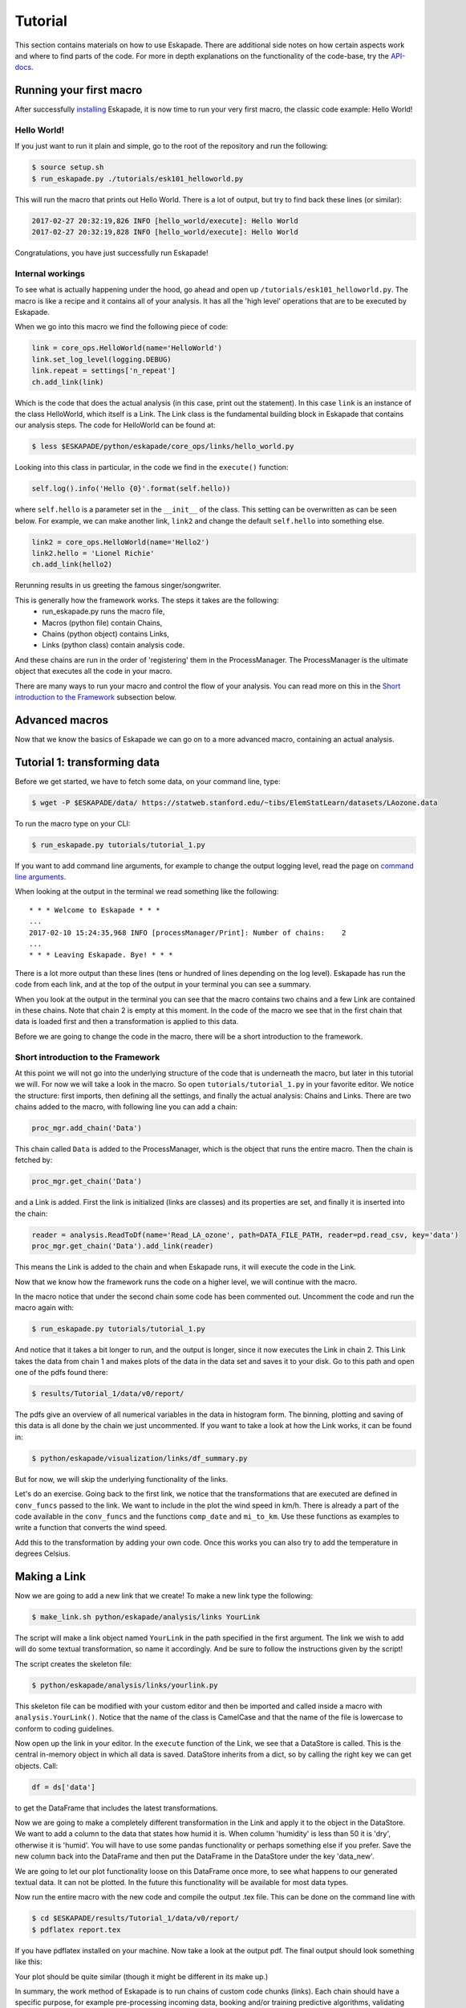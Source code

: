 ========
Tutorial
========

This section contains materials on how to use Eskapade. There are additional side notes on how certain
aspects work and where to find parts of the code. For more in depth explanations on the functionality of the code-base,
try the `API-docs <eskapade_index.html>`_.

Running your first macro
------------------------

After successfully `installing <installation.html>`_ Eskapade, it is now time to run your very first
macro, the classic code example: Hello World!

Hello World!
~~~~~~~~~~~~

If you just want to run it plain and simple, go to the root of the repository and run the following:

.. code-block:: bash

  $ source setup.sh
  $ run_eskapade.py ./tutorials/esk101_helloworld.py

This will run the macro that prints out Hello World. There is a lot of output, but try to find back these
lines (or similar):

.. code-block:: python

   2017-02-27 20:32:19,826 INFO [hello_world/execute]: Hello World
   2017-02-27 20:32:19,828 INFO [hello_world/execute]: Hello World

Congratulations, you have just successfully run Eskapade!



Internal workings
~~~~~~~~~~~~~~~~~

To see what is actually happening under the hood, go ahead and open up ``/tutorials/esk101_helloworld.py``.
The macro is like a recipe and it contains all of your analysis. It has all the 'high level' operations that are to be
executed by Eskapade.

When we go into this macro we find the following piece of code:

.. code-block:: python

  link = core_ops.HelloWorld(name='HelloWorld')
  link.set_log_level(logging.DEBUG)
  link.repeat = settings['n_repeat']
  ch.add_link(link)

Which is the code that does the actual analysis (in this case, print out the statement). In this case ``link`` is an
instance of the class HelloWorld, which itself is a Link. The Link class is the fundamental building block in Eskapade that
contains our analysis steps. The code for HelloWorld can be found at:

.. code-block:: bash

  $ less $ESKAPADE/python/eskapade/core_ops/links/hello_world.py

Looking into this class in particular, in the code we find in the ``execute()`` function:

.. code-block:: python

  self.log().info('Hello {0}'.format(self.hello))

where ``self.hello`` is a parameter set in the ``__init__`` of the class. This setting can be overwritten as can be seen
below. For example, we can make another link, ``link2`` and change the default ``self.hello`` into something else.

.. code-block:: python

  link2 = core_ops.HelloWorld(name='Hello2')
  link2.hello = 'Lionel Richie'
  ch.add_link(hello2)

Rerunning results in us greeting the famous singer/songwriter.

This is generally how the framework works. The steps it takes are the following:
  - run_eskapade.py runs the macro file,
  - Macros (python file) contain Chains,
  - Chains (python object) contains Links,
  - Links (python class) contain analysis code.

And these chains are run in the order of 'registering' them in the ProcessManager. The ProcessManager is the ultimate
object that executes all the code in your macro.

There are many ways to run your macro and control the flow of your analysis. You can read more on this in
the `Short introduction to the Framework`_ subsection below.

Advanced macros
---------------

Now that we know the basics of Eskapade we can go on to a more advanced macro, containing an actual analysis.

Tutorial 1: transforming data
-----------------------------

Before we get started, we have to fetch some data, on your command line, type:

.. code-block:: bash

  $ wget -P $ESKAPADE/data/ https://statweb.stanford.edu/~tibs/ElemStatLearn/datasets/LAozone.data

To run the macro type on your CLI:

.. code-block:: bash

  $ run_eskapade.py tutorials/tutorial_1.py

If you want to add command line arguments, for example to change the output logging level, read the
page on `command line arguments <command_line_arguments.html>`_.

When looking at the output in the terminal we read something like the following:

::

   * * * Welcome to Eskapade * * *
   ...
   2017-02-10 15:24:35,968 INFO [processManager/Print]: Number of chains:    2
   ...
   * * * Leaving Eskapade. Bye! * * *

There is a lot more output than these lines (tens or hundred of lines depending on the log level).
Eskapade has run the code from each link, and at the top of the output in your terminal you can see a summary.

When you look at the output in the terminal you can see that the macro contains two chains and a few Link are contained
in these chains. Note that chain 2 is empty at this moment. In the code of the macro we see that in the first chain
that data is loaded first and then a transformation is applied to this data.

Before we are going to change the code in the macro, there will be a short introduction to the framework.

Short introduction to the Framework
~~~~~~~~~~~~~~~~~~~~~~~~~~~~~~~~~~~

At this point we will not go into the underlying structure of the code that is underneath the macro, but later in this
tutorial we will. For now we will take a look in the macro. So open ``tutorials/tutorial_1.py`` in your
favorite editor. We notice the structure: first imports, then defining all the settings, and finally the actual
analysis: Chains and Links. There are two chains added to the macro, with following line you can add a chain:

.. code-block:: python

  proc_mgr.add_chain('Data')

This chain called ``Data`` is added to the ProcessManager, which is the object that runs the entire macro. Then the
chain is fetched by:

.. code-block:: python

  proc_mgr.get_chain('Data')

and a Link is added. First the link is initialized (links are classes) and its properties are set, and finally it is
inserted into the chain:

.. code-block:: python

  reader = analysis.ReadToDf(name='Read_LA_ozone', path=DATA_FILE_PATH, reader=pd.read_csv, key='data')
  proc_mgr.get_chain('Data').add_link(reader)

This means the Link is added to the chain and when Eskapade runs, it will execute the code in the Link.

Now that we know how the framework runs the code on a higher level, we will continue with the macro.

In the macro notice that under the second chain some code has been commented out.
Uncomment the code and run the macro again with:

.. code-block:: bash

  $ run_eskapade.py tutorials/tutorial_1.py

And notice that it takes a bit longer to run, and the output is longer, since it now executes the Link in chain 2. This Link takes the data from chain 1
and makes plots of the data in the data set and saves it to your disk. Go to this path and open one of the pdfs found
there:

.. code-block:: bash

  $ results/Tutorial_1/data/v0/report/

The pdfs give an overview of all numerical variables in the data in histogram form. The binning, plotting and saving
of this data is all done by the chain we just uncommented. If you want to take a look at how the Link works, it can be
found in:

.. code-block:: bash

  $ python/eskapade/visualization/links/df_summary.py

But for now, we will skip the underlying functionality of the links.

Let's do an exercise. Going back to the first link, we notice that the transformations that are executed are defined in ``conv_funcs`` passed to the link.
We want to include in the plot the wind speed in km/h. There is already a
part of the code available in the ``conv_funcs`` and the functions ``comp_date`` and ``mi_to_km``. Use these functions
as examples to write a function that converts the wind speed.

Add this to the transformation by adding your own code. Once this works you can also try to add the
temperature in degrees Celsius.

Making a Link
-------------

Now we are going to add a new link that we create! To make a new link type the following:

.. code-block:: bash

  $ make_link.sh python/eskapade/analysis/links YourLink

The script will make a link object named ``YourLink`` in the path specified in the first argument.
The link we wish to add will do some textual transformation, so name it accordingly.
And be sure to follow the instructions given by the script!

The script creates the skeleton file:

.. code-block:: bash

  $ python/eskapade/analysis/links/yourlink.py

This skeleton file can be modified with your custom editor and then be imported and called inside a macro with ``analysis.YourLink()``. Notice that the name of the class is CamelCase and that the name of the file is lowercase to conform to coding guidelines.

Now open up the link in your editor.
In the ``execute`` function of the Link, we see that a DataStore is called. This is the central in-memory object in
which all data is saved. DataStore inherits from a dict, so by calling the right key we can get objects. Call:

.. code-block:: python

  df = ds['data']

to get the DataFrame that includes the latest transformations.

Now we are going to make a completely different
transformation in the Link and apply it to the object in the DataStore. We want to add a column to the data that
states how humid it is. When column 'humidity' is less than 50 it is 'dry', otherwise it is 'humid'.
You will have to use some pandas functionality or perhaps something else if you prefer. Save the
new column back into the DataFrame and then put the DataFrame in the DataStore under the key 'data_new'.

We are going to let our plot functionality loose on this DataFrame once more, to see what happens to our generated
textual data. It can not be plotted. In the future this functionality will be available for most data types.

Now run the entire macro with the new code and compile the output .tex file. This can be done on the command line with

.. code-block:: bash

  $ cd $ESKAPADE/results/Tutorial_1/data/v0/report/
  $ pdflatex report.tex

If you have pdflatex installed on your machine.
Now take a look at the output pdf. The final output should look something like this:

.. image:: ../../images/output_tutorial_1.png

Your plot should be quite similar (though it might be different in its make up.)

In summary, the work method of Eskapade is to run chains of custom code chunks (links).
Each chain should have a specific purpose, for example pre-processing incoming data, booking and/or
training predictive algorithms, validating these predictive algorithms, evaluating the algorithms.

By using this work method, links can be easily reused in future projects. Some links are provided by default.
For example, links used to load data from a json file, book predictive algorithms, predict the training and
test data set and produce evaluation metrics. If you want to use your own predictive model just go ahead and add your own links!

Tutorial 2: macro from basic Links
----------------------------------

In this tutorial we are going to build a macro using existing Links. We start by using templates to make a new macro.
The command

.. code-block::  bash

  $ make_macro.sh tutorials/ Tutorial_2

makes a new macro from a template macro.
When we open the macro we find a lot of options that we can use. For now we will actually not use them, but if you want
to learn more about them, read the `Examples <tutorial.html#examples>`_ section below.

First we will add new chains to the macro. These are the higher level building blocks that can be controlled when
starting a run of the macro. At the bottom of the macro we find a commented out Link, the classic Hello World link.
You can uncomment it and run the macro if you like, but for now we are going to use the code to make a few chains.

So use the code and add 3 chains with different names:

.. code-block:: python

  ch = proc_mgr.add_chain('CHAINNAME')

When naming chains, remember that the output of Eskapade will print per chain-link combination the logs that are
defined in the Links. So name the chains appropriately, so when you run the macro the logging actually makes sense.

This tutorial will be quite straight-forward, it has 3 short steps, which is why we made 3 chains.

1. In the first chain: Read a data file of your choosing into Eskapade using the pandas links in the analysis
   subpackage.
2. In the second chain: Copy the DataFrame you created in the DataStore using the core_ops subpackage.
3. In the third chain: Delete the entire DataStore using a Link in the core_ops subpackage.

To find the right Links you have to go through the Eskapade code (or documentation!), and to find within it's
subpackages the proper Links you have to understand the package structure.

Every package is specific for a certain task, such as analysis, core tasks (like the ``ProcessManager``), or data
quality. Not all packages will be in the first releases, they will be added in the future. However this tutorial only uses
Links that are in the release. Every subpackage contains links in its ``links/`` subdirectory.

- The ``core`` package is just core framework functionality, the links for the core are in ``core_ops``.
- ``analysis`` contains pandas links.
- ``visualization`` contains plotter links.

(In the near future we will add spark links as well.)

The name of every link indicates its basic function. If you want to know explicitly you can read the
`API-docs <eskapade_index.html>`_.
If that does not help, read and try to understand the example macro's in ``tutorials/``, which show the basic usage
of most Eskapade functionality. (See also the `Examples <tutorial.html#examples>`_ section below.)
If still unclear, go into the link's code to find out how it exactly works.

Hopefully you now have enough knowledge to do this tutorial and finally run Eskapade by yourself.

Examples
--------

Eskapade example macros can be found in the ``tutorials`` directory.
The basic examples are briefly described here.  The full set of example
macros is much larger.  You are encouraged to run all examples to see
what Eskapade can do for you!

Example esk101: Hello World!
~~~~~~~~~~~~~~~~~~~~~~~~~~~~

Macro 101 runs the Hello World Link. It runs the Link twice using a repeat kwarg, showing how to use kwargs in
Links.

Example esk102: Multiple chains
~~~~~~~~~~~~~~~~~~~~~~~~~~~~~~~

Macro 102 uses multiple chains to print different kinds of output from one Link. This link is initialized multiple
times with different kwargs and names. There are if-statements in the macro to control the usage of the chains.

Example esk103: Print the DataStore
~~~~~~~~~~~~~~~~~~~~~~~~~~~~~~~~~~~

Macro 103 has some objects in the DataStore. The contents of the DataStore are printed in the standard output.

Example esk104: Basic DataStore operations
~~~~~~~~~~~~~~~~~~~~~~~~~~~~~~~~~~~~~~~~~~

Macro 104 adds some objects from a dictionary to the DataStore and then moves or deletes some of the items. Next it
adds more items and prints some of the objects.

Example esk105: DataStore Pickling
~~~~~~~~~~~~~~~~~~~~~~~~~~~~~~~~~~

Macro 105 has 3 versions: A, B and C. These are built on top of the basic macro esk105. Each of these 3 macro's does
something slightly different:

* A does not store any output pickles,
* B stores all output pickles,
* C starts at the 3rd chain of the macro.

Using these examples one can see how the way macro's are run can be controlled and what it saves to disk.

Example esk106: Command line arguments
~~~~~~~~~~~~~~~~~~~~~~~~~~~~~~~~~~~~~~

Macro 106 shows us how command line arguments can be used to control the chains in a macro. By adding the arguments
from the message inside of the macro we can see that the chains are not run.

Example esk107: Chain loop
~~~~~~~~~~~~~~~~~~~~~~~~~~

Example 107 adds a chain to the macro and using a repeater Link it repeats the chain 10 times in a row.

Example esk108: Event loop
~~~~~~~~~~~~~~~~~~~~~~~~~~

Example 108 processes a textual data set, to loop through every word and do a Map and Reduce operation on the data set.
Finally a line printer prints out the result.

Example esk109: Debugging tips
~~~~~~~~~~~~~~~~~~~~~~~~~~~~~~

This macro illustrates basic debugging features of Eskapade.
The macro shows how to start interactive ipython sessions while
running through the chains, and also how to break out of a chain.

Example esk110: Code profiling
~~~~~~~~~~~~~~~~~~~~~~~~~~~~~~

This macro demonstrates how to run Eskapade with code profiling turned on.

Example esk201: Read data
~~~~~~~~~~~~~~~~~~~~~~~~~

Macro 201 reads a file into the DataStore. The first chain reads one csv into the DataStore, the second chain reads
multiple files (actually the same file multiple times) into the DataStore. (Looping over data is shown in example
esk209.)

Example esk202: Write data
~~~~~~~~~~~~~~~~~~~~~~~~~~

Macro 202 reads a DataFrame into the data store and then writes the DataFrame to csv format on the disk.


Eskapade in PyCharm
-------------------

PyCharm is a very handy IDE for debugging Python source code. It can be used to run Eskapade stand-alone
(i.e. like from the command line) and with an API.

Stand-alone
  * Install PyCharm on your machine.
  * Open project and point to the Eskapade source code
  * Configuration, in 'Preferences', check the following desired values:
      - Under 'Project: eskapade' / 'Project Interpreter':
          - The correct Python version (currently 3.5.2 of Anaconda, use the interpreter of your conda environment)
      - Under 'Build, Execution & Deployment' / 'Console' / 'Python Console':
          - The correct Python version (currently 2.7.x of Anaconda, use the interpreter of your conda environment)
  * Run/Debug Configuration:
      - Under 'Python' add new configuration
      - Script: ``run_eskapade.py``
      - Script parameters: ``-w ../tutorials/tutorial_1.py``
      - Working directory: ``$ESKAPADE/scripts``
      - Python interpreter: check if it is the correct Python version (currently 3.5.2 of Anaconda, corresponding to
        your conda environment)
      - Environment variables: should contain those in ``source.sh``

You should now be able to press the 'play button' to run Eskapade with the specified parameters.

